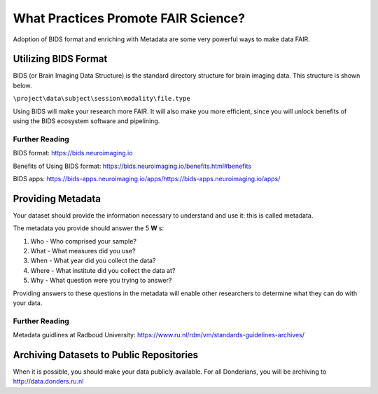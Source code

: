 What Practices Promote FAIR Science?
*****************

Adoption of BIDS format and enriching with Metadata are some very powerful ways to make data FAIR. 

Utilizing BIDS Format
=====================
BIDS (or Brain Imaging Data Structure) is the standard directory structure for brain imaging data. This structure is shown below.

``\project\data\subject\session\modality\file.type``

Using BIDS will make your research more FAIR. 
It will also make you more efficient, since you will unlock benefits of using the BIDS ecosystem software and pipelining.

Further Reading
----------
BIDS format: https://bids.neuroimaging.io

Benefits of Using BIDS format: https://bids.neuroimaging.io/benefits.html#benefits

BIDS apps: https://bids-apps.neuroimaging.io/apps/https://bids-apps.neuroimaging.io/apps/

Providing Metadata
===================

Your dataset should provide the information necessary to understand and use it: this is called metadata.

The metadata you provide should answer the 5 **W** s:

1. Who - Who comprised your sample?
2. What - What measures did you use?
3. When - What year did you collect the data? 
4. Where - What institute did you collect the data at?
5. Why - What question were you trying to answer?

Providing answers to these questions in the metadata will enable other researchers to determine what they can do with your data.

Further Reading
--------------
Metadata guidlines at Radboud University: https://www.ru.nl/rdm/vm/standards-guidelines-archives/

Archiving Datasets to Public Repositories
================================
When it is possible, you should make your data publicly available. For all Donderians, you will be archiving to http://data.donders.ru.nl